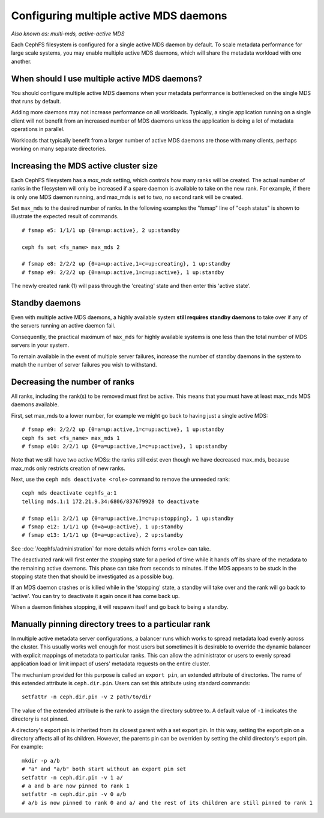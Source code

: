 
Configuring multiple active MDS daemons
---------------------------------------

*Also known as: multi-mds, active-active MDS*

Each CephFS filesystem is configured for a single active MDS daemon
by default.  To scale metadata performance for large scale systems, you
may enable multiple active MDS daemons, which will share the metadata
workload with one another.

When should I use multiple active MDS daemons?
~~~~~~~~~~~~~~~~~~~~~~~~~~~~~~~~~~~~~~~~~~~~~~

You should configure multiple active MDS daemons when your metadata performance
is bottlenecked on the single MDS that runs by default.

Adding more daemons may not increase performance on all workloads.  Typically,
a single application running on a single client will not benefit from an
increased number of MDS daemons unless the application is doing a lot of
metadata operations in parallel.

Workloads that typically benefit from a larger number of active MDS daemons
are those with many clients, perhaps working on many separate directories.


Increasing the MDS active cluster size
~~~~~~~~~~~~~~~~~~~~~~~~~~~~~~~~~~~~~~

Each CephFS filesystem has a *max_mds* setting, which controls
how many ranks will be created.  The actual number of ranks
in the filesystem will only be increased if a spare daemon is
available to take on the new rank. For example, if there is only one MDS daemon running, and max_mds is set to two, no second rank will be created.

Set ``max_mds`` to the desired number of ranks.  In the following examples
the "fsmap" line of "ceph status" is shown to illustrate the expected
result of commands.

::

    # fsmap e5: 1/1/1 up {0=a=up:active}, 2 up:standby

    ceph fs set <fs_name> max_mds 2

    # fsmap e8: 2/2/2 up {0=a=up:active,1=c=up:creating}, 1 up:standby
    # fsmap e9: 2/2/2 up {0=a=up:active,1=c=up:active}, 1 up:standby

The newly created rank (1) will pass through the 'creating' state
and then enter this 'active state'.

Standby daemons
~~~~~~~~~~~~~~~

Even with multiple active MDS daemons, a highly available system **still
requires standby daemons** to take over if any of the servers running
an active daemon fail.

Consequently, the practical maximum of ``max_mds`` for highly available systems
is one less than the total number of MDS servers in your system.

To remain available in the event of multiple server failures, increase the
number of standby daemons in the system to match the number of server failures
you wish to withstand.

Decreasing the number of ranks
~~~~~~~~~~~~~~~~~~~~~~~~~~~~~~

All ranks, including the rank(s) to be removed must first be active.  This
means that you must have at least max_mds MDS daemons available.

First, set max_mds to a lower number, for example we might go back to
having just a single active MDS:

::
    
    # fsmap e9: 2/2/2 up {0=a=up:active,1=c=up:active}, 1 up:standby
    ceph fs set <fs_name> max_mds 1
    # fsmap e10: 2/2/1 up {0=a=up:active,1=c=up:active}, 1 up:standby

Note that we still have two active MDSs: the ranks still exist even though
we have decreased max_mds, because max_mds only restricts creation
of new ranks.

Next, use the ``ceph mds deactivate <role>`` command to remove the
unneeded rank:

::

    ceph mds deactivate cephfs_a:1
    telling mds.1:1 172.21.9.34:6806/837679928 to deactivate

    # fsmap e11: 2/2/1 up {0=a=up:active,1=c=up:stopping}, 1 up:standby
    # fsmap e12: 1/1/1 up {0=a=up:active}, 1 up:standby
    # fsmap e13: 1/1/1 up {0=a=up:active}, 2 up:standby

See :doc:`/cephfs/administration` for more details which forms ``<role>`` can
take.

The deactivated rank will first enter the stopping state for a period
of time while it hands off its share of the metadata to the remaining
active daemons.  This phase can take from seconds to minutes.  If the
MDS appears to be stuck in the stopping state then that should be investigated
as a possible bug.

If an MDS daemon crashes or is killed while in the 'stopping' state, a
standby will take over and the rank will go back to 'active'.  You can
try to deactivate it again once it has come back up.

When a daemon finishes stopping, it will respawn itself and go
back to being a standby.


Manually pinning directory trees to a particular rank
~~~~~~~~~~~~~~~~~~~~~~~~~~~~~~~~~~~~~~~~~~~~~~~~~~~~~

In multiple active metadata server configurations, a balancer runs which works
to spread metadata load evenly across the cluster. This usually works well
enough for most users but sometimes it is desirable to override the dynamic
balancer with explicit mappings of metadata to particular ranks. This can allow
the administrator or users to evenly spread application load or limit impact of
users' metadata requests on the entire cluster.

The mechanism provided for this purpose is called an ``export pin``, an
extended attribute of directories. The name of this extended attribute is
``ceph.dir.pin``.  Users can set this attribute using standard commands:

::

    setfattr -n ceph.dir.pin -v 2 path/to/dir

The value of the extended attribute is the rank to assign the directory subtree
to. A default value of ``-1`` indicates the directory is not pinned.

A directory's export pin is inherited from its closest parent with a set export
pin.  In this way, setting the export pin on a directory affects all of its
children. However, the parents pin can be overriden by setting the child
directory's export pin. For example:

::

    mkdir -p a/b
    # "a" and "a/b" both start without an export pin set
    setfattr -n ceph.dir.pin -v 1 a/
    # a and b are now pinned to rank 1
    setfattr -n ceph.dir.pin -v 0 a/b
    # a/b is now pinned to rank 0 and a/ and the rest of its children are still pinned to rank 1

